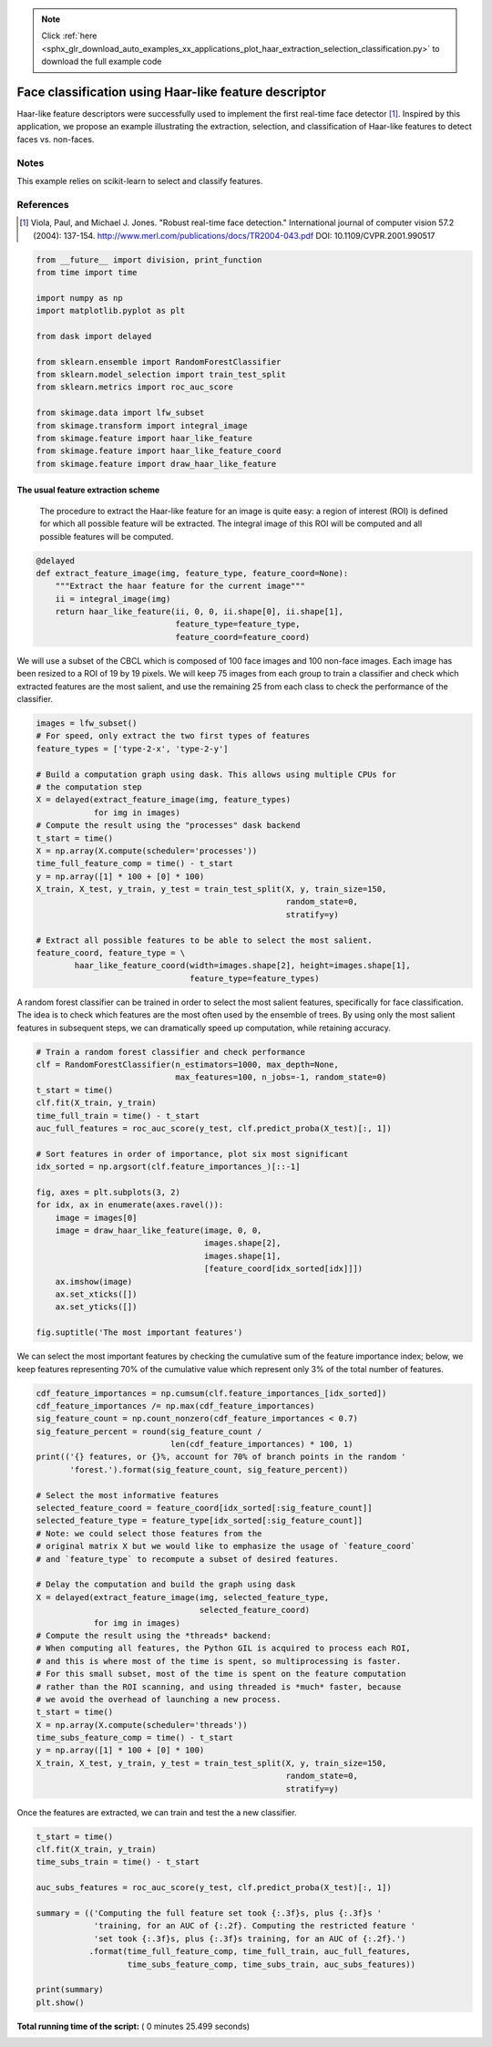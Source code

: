 .. note::
    :class: sphx-glr-download-link-note

    Click :ref:`here <sphx_glr_download_auto_examples_xx_applications_plot_haar_extraction_selection_classification.py>` to download the full example code
.. rst-class:: sphx-glr-example-title

.. _sphx_glr_auto_examples_xx_applications_plot_haar_extraction_selection_classification.py:


======================================================
Face classification using Haar-like feature descriptor
======================================================

Haar-like feature descriptors were successfully used to implement the first
real-time face detector [1]_. Inspired by this application, we propose an
example illustrating the extraction, selection, and classification of Haar-like
features to detect faces vs. non-faces.

Notes
-----

This example relies on scikit-learn to select and classify features.

References
----------

.. [1] Viola, Paul, and Michael J. Jones. "Robust real-time face
       detection." International journal of computer vision 57.2
       (2004): 137-154.
       http://www.merl.com/publications/docs/TR2004-043.pdf
       DOI: 10.1109/CVPR.2001.990517




.. code-block:: python

    from __future__ import division, print_function
    from time import time

    import numpy as np
    import matplotlib.pyplot as plt

    from dask import delayed

    from sklearn.ensemble import RandomForestClassifier
    from sklearn.model_selection import train_test_split
    from sklearn.metrics import roc_auc_score

    from skimage.data import lfw_subset
    from skimage.transform import integral_image
    from skimage.feature import haar_like_feature
    from skimage.feature import haar_like_feature_coord
    from skimage.feature import draw_haar_like_feature







The usual feature extraction scheme
##############################################################################
 The procedure to extract the Haar-like feature for an image is quite easy: a
 region of interest (ROI) is defined for which all possible feature will be
 extracted. The integral image of this ROI will be computed and all possible
 features will be computed.



.. code-block:: python



    @delayed
    def extract_feature_image(img, feature_type, feature_coord=None):
        """Extract the haar feature for the current image"""
        ii = integral_image(img)
        return haar_like_feature(ii, 0, 0, ii.shape[0], ii.shape[1],
                                 feature_type=feature_type,
                                 feature_coord=feature_coord)








We will use a subset of the CBCL which is composed of 100 face images and 100
non-face images. Each image has been resized to a ROI of 19 by 19 pixels. We
will keep 75 images from each group to train a classifier and check which
extracted features are the most salient, and use the remaining 25 from each
class to check the performance of the classifier.



.. code-block:: python


    images = lfw_subset()
    # For speed, only extract the two first types of features
    feature_types = ['type-2-x', 'type-2-y']

    # Build a computation graph using dask. This allows using multiple CPUs for
    # the computation step
    X = delayed(extract_feature_image(img, feature_types)
                for img in images)
    # Compute the result using the "processes" dask backend
    t_start = time()
    X = np.array(X.compute(scheduler='processes'))
    time_full_feature_comp = time() - t_start
    y = np.array([1] * 100 + [0] * 100)
    X_train, X_test, y_train, y_test = train_test_split(X, y, train_size=150,
                                                        random_state=0,
                                                        stratify=y)

    # Extract all possible features to be able to select the most salient.
    feature_coord, feature_type = \
            haar_like_feature_coord(width=images.shape[2], height=images.shape[1],
                                    feature_type=feature_types)







A random forest classifier can be trained in order to select the most salient
features, specifically for face classification. The idea is to check which
features are the most often used by the ensemble of trees. By using only
the most salient features in subsequent steps, we can dramatically speed up
computation, while retaining accuracy.



.. code-block:: python


    # Train a random forest classifier and check performance
    clf = RandomForestClassifier(n_estimators=1000, max_depth=None,
                                 max_features=100, n_jobs=-1, random_state=0)
    t_start = time()
    clf.fit(X_train, y_train)
    time_full_train = time() - t_start
    auc_full_features = roc_auc_score(y_test, clf.predict_proba(X_test)[:, 1])

    # Sort features in order of importance, plot six most significant
    idx_sorted = np.argsort(clf.feature_importances_)[::-1]

    fig, axes = plt.subplots(3, 2)
    for idx, ax in enumerate(axes.ravel()):
        image = images[0]
        image = draw_haar_like_feature(image, 0, 0,
                                       images.shape[2],
                                       images.shape[1],
                                       [feature_coord[idx_sorted[idx]]])
        ax.imshow(image)
        ax.set_xticks([])
        ax.set_yticks([])

    fig.suptitle('The most important features')




.. image:: /auto_examples/xx_applications/images/sphx_glr_plot_haar_extraction_selection_classification_001.png
    :class: sphx-glr-single-img




We can select the most important features by checking the cumulative sum of
the feature importance index; below, we keep features representing 70% of the
cumulative value which represent only 3% of the total number of features.



.. code-block:: python


    cdf_feature_importances = np.cumsum(clf.feature_importances_[idx_sorted])
    cdf_feature_importances /= np.max(cdf_feature_importances)
    sig_feature_count = np.count_nonzero(cdf_feature_importances < 0.7)
    sig_feature_percent = round(sig_feature_count /
                                len(cdf_feature_importances) * 100, 1)
    print(('{} features, or {}%, account for 70% of branch points in the random '
           'forest.').format(sig_feature_count, sig_feature_percent))

    # Select the most informative features
    selected_feature_coord = feature_coord[idx_sorted[:sig_feature_count]]
    selected_feature_type = feature_type[idx_sorted[:sig_feature_count]]
    # Note: we could select those features from the
    # original matrix X but we would like to emphasize the usage of `feature_coord`
    # and `feature_type` to recompute a subset of desired features.

    # Delay the computation and build the graph using dask
    X = delayed(extract_feature_image(img, selected_feature_type,
                                      selected_feature_coord)
                for img in images)
    # Compute the result using the *threads* backend:
    # When computing all features, the Python GIL is acquired to process each ROI,
    # and this is where most of the time is spent, so multiprocessing is faster.
    # For this small subset, most of the time is spent on the feature computation
    # rather than the ROI scanning, and using threaded is *much* faster, because
    # we avoid the overhead of launching a new process.
    t_start = time()
    X = np.array(X.compute(scheduler='threads'))
    time_subs_feature_comp = time() - t_start
    y = np.array([1] * 100 + [0] * 100)
    X_train, X_test, y_train, y_test = train_test_split(X, y, train_size=150,
                                                        random_state=0,
                                                        stratify=y)





.. rst-class:: sphx-glr-script-out

 Out:

 .. code-block:: none

    724 features, or 0.7%, account for 70% of branch points in the random forest.


Once the features are extracted, we can train and test the a new classifier.



.. code-block:: python


    t_start = time()
    clf.fit(X_train, y_train)
    time_subs_train = time() - t_start

    auc_subs_features = roc_auc_score(y_test, clf.predict_proba(X_test)[:, 1])

    summary = (('Computing the full feature set took {:.3f}s, plus {:.3f}s '
                'training, for an AUC of {:.2f}. Computing the restricted feature '
                'set took {:.3f}s, plus {:.3f}s training, for an AUC of {:.2f}.')
               .format(time_full_feature_comp, time_full_train, auc_full_features,
                       time_subs_feature_comp, time_subs_train, auc_subs_features))

    print(summary)
    plt.show()




.. rst-class:: sphx-glr-script-out

 Out:

 .. code-block:: none

    Computing the full feature set took 20.706s, plus 1.003s training, for an AUC of 1.00. Computing the restricted feature set took 0.148s, plus 0.876s training, for an AUC of 1.00.


**Total running time of the script:** ( 0 minutes  25.499 seconds)


.. _sphx_glr_download_auto_examples_xx_applications_plot_haar_extraction_selection_classification.py:


.. only :: html

 .. container:: sphx-glr-footer
    :class: sphx-glr-footer-example



  .. container:: sphx-glr-download

     :download:`Download Python source code: plot_haar_extraction_selection_classification.py <plot_haar_extraction_selection_classification.py>`



  .. container:: sphx-glr-download

     :download:`Download Jupyter notebook: plot_haar_extraction_selection_classification.ipynb <plot_haar_extraction_selection_classification.ipynb>`


.. only:: html

 .. rst-class:: sphx-glr-signature

    `Gallery generated by Sphinx-Gallery <https://sphinx-gallery.readthedocs.io>`_
